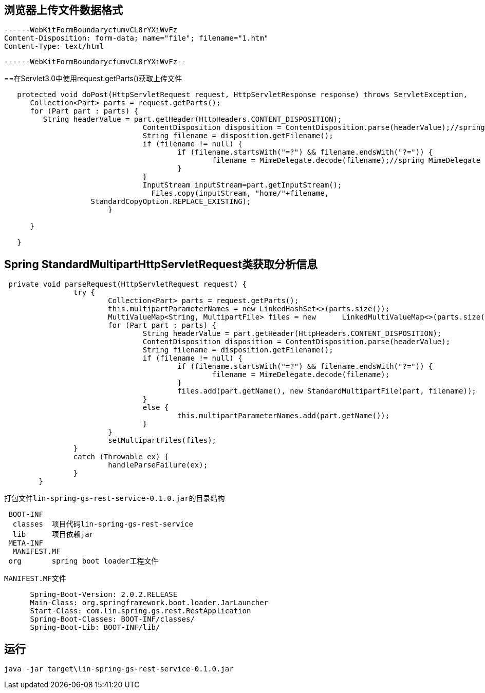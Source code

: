 
== 浏览器上传文件数据格式

 ------WebKitFormBoundarycfumvCL8rYXiWvFz
 Content-Disposition: form-data; name="file"; filename="1.htm"
 Content-Type: text/html


 ------WebKitFormBoundarycfumvCL8rYXiWvFz--

==在Servlet3.0中使用request.getParts()获取上传文件
----
   protected void doPost(HttpServletRequest request, HttpServletResponse response) throws ServletException,    IOException { 
      Collection<Part> parts = request.getParts();
      for (Part part : parts) {
         String headerValue = part.getHeader(HttpHeaders.CONTENT_DISPOSITION);
				ContentDisposition disposition = ContentDisposition.parse(headerValue);//spring ContentDisposition
				String filename = disposition.getFilename();
				if (filename != null) {
					if (filename.startsWith("=?") && filename.endsWith("?=")) {
						filename = MimeDelegate.decode(filename);//spring MimeDelegate
					}
				}
				InputStream inputStream=part.getInputStream();
				  Files.copy(inputStream, "home/"+filename,
                    StandardCopyOption.REPLACE_EXISTING);
			}
      
      }
   
   }
----
 

== Spring StandardMultipartHttpServletRequest类获取分析信息
----
 private void parseRequest(HttpServletRequest request) {
		try {
			Collection<Part> parts = request.getParts();
			this.multipartParameterNames = new LinkedHashSet<>(parts.size());
			MultiValueMap<String, MultipartFile> files = new      LinkedMultiValueMap<>(parts.size());
			for (Part part : parts) {
				String headerValue = part.getHeader(HttpHeaders.CONTENT_DISPOSITION);
				ContentDisposition disposition = ContentDisposition.parse(headerValue);
				String filename = disposition.getFilename();
				if (filename != null) {
					if (filename.startsWith("=?") && filename.endsWith("?=")) {
						filename = MimeDelegate.decode(filename);
					}
					files.add(part.getName(), new StandardMultipartFile(part, filename));
				}
				else {
					this.multipartParameterNames.add(part.getName());
				}
			}
			setMultipartFiles(files);
		}
		catch (Throwable ex) {
			handleParseFailure(ex);
		}
	}
----
 
 打包文件lin-spring-gs-rest-service-0.1.0.jar的目录结构
----
 BOOT-INF
  classes  项目代码lin-spring-gs-rest-service
  lib      项目依赖jar
 META-INF
  MANIFEST.MF
 org       spring boot loader工程文件
----
  MANIFEST.MF文件
----
      Spring-Boot-Version: 2.0.2.RELEASE
      Main-Class: org.springframework.boot.loader.JarLauncher
      Start-Class: com.lin.spring.gs.rest.RestApplication
      Spring-Boot-Classes: BOOT-INF/classes/
      Spring-Boot-Lib: BOOT-INF/lib/
----

== 运行
 java -jar target\lin-spring-gs-rest-service-0.1.0.jar
